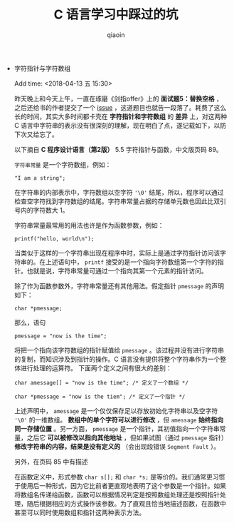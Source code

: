 #+TITLE: C 语言学习中踩过的坑
#+AUTHOR: qiaoin
#+EMAIL: qiao.liubing@gmail.com
#+OPTIONS: toc:3 num:nil
#+STARTUP: showall

- 字符指针与字符数组

  Add time: <2018-04-13 五 15:30>

  昨天晚上和今天上午，一直在琢磨《剑指offer》上的 *面试题5：替换空格* ，之后还给书的作者提交了一个 [[https://github.com/zhedahht/CodingInterviewChinese2/issues/16][issue]] ，这道题目也就告一段落了。耗费了这么长的时间，其实大多时间都卡壳在 *字符指针和字符数组* 的 *差异* 上，对这两种 C 语言中字符串的表示没有很深刻的理解，现在明白了点，遂记载如下，以防下次又给忘了。

  以下摘自 *C 程序设计语言（第2版）* 5.5 字符指针与函数，中文版页码 89。

  =字符串常量= 是一个字符数组，例如：

  ~"I am a string";~

  在字符串的内部表示中，字符数组以空字符 ='\0'= 结尾，所以，程序可以通过检查空字符找到字符数组的结尾。字符串常量占据的存储单元数也因此比双引号内的字符数大 1。

  字符串常量最常用的用法也许是作为函数参数，例如：

  =printf("hello, world\n");=

  当类似于这样的一个字符串出现在程序中时，实际上是通过字符指针访问该字符串的。在上述语句中， =printf= 接受的是一个指向字符数组第一个字符的指针。也就是说，字符串常量可通过一个指向其第一个元素的指针访问。

  除了作为函数参数外，字符串常量还有其他用法。假定指针 =pmessage= 的声明如下：

  =char *pmessage;=

  那么，语句

  ~pmessage = "now is the time";~

  将把一个指向该字符数组的指针赋值给 =pmessage= 。该过程并没有进行字符串的复制，而知识涉及到指针的操作。C 语言没有提供将整个字符串作为一个整体进行处理的运算符。
  下面两个定义之间有很大的差别：

  ~char amessage[] = "now is the time"; /* 定义了一个数组 */~

  ~char *pmessage = "now is the tiem"; /* 定义了一个指针 */~

  上述声明中， =amessage= 是一个仅仅保存足以存放初始化字符串以及空字符 ='\0'= 的一维数组。 *数组中的单个字符可以进行修改* ，但 =amessage= *始终指向同一存储位置* 。另一方面， =pmessage= 是一个指针，其初值指向一个字符串常量，之后它 *可以被修改以指向其他地址* ，但如果试图（通过 =pmessage= 指针） *修改字符串的内容，结果是没有定义的* （会出现段错误 =Segment Fault= ）。

  另外，在页码 85 中有描述

  在函数定义中，形式参数 =char s[];= 和 =char *s;= 是等价的。我们通常更习惯于使用后一种形式，因为它比前者更直观地表明了这个参数是一个指针。如果将数组名传递给函数，函数可以根据情况判定是按照数组处理还是按照指针处理，随后根据相应的方式操作该参数。为了直观且恰当地描述函数，在函数中甚至可以同时使用数组和指针这两种表示方法。 


